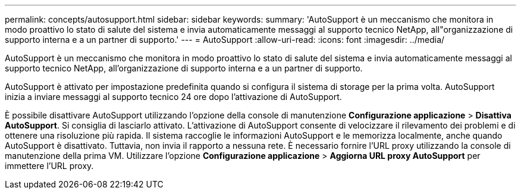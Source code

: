 ---
permalink: concepts/autosupport.html 
sidebar: sidebar 
keywords:  
summary: 'AutoSupport è un meccanismo che monitora in modo proattivo lo stato di salute del sistema e invia automaticamente messaggi al supporto tecnico NetApp, all"organizzazione di supporto interna e a un partner di supporto.' 
---
= AutoSupport
:allow-uri-read: 
:icons: font
:imagesdir: ../media/


[role="lead"]
AutoSupport è un meccanismo che monitora in modo proattivo lo stato di salute del sistema e invia automaticamente messaggi al supporto tecnico NetApp, all'organizzazione di supporto interna e a un partner di supporto.

AutoSupport è attivato per impostazione predefinita quando si configura il sistema di storage per la prima volta. AutoSupport inizia a inviare messaggi al supporto tecnico 24 ore dopo l'attivazione di AutoSupport.

È possibile disattivare AutoSupport utilizzando l'opzione della console di manutenzione *Configurazione applicazione* > *Disattiva AutoSupport*. Si consiglia di lasciarlo attivato. L'attivazione di AutoSupport consente di velocizzare il rilevamento dei problemi e di ottenere una risoluzione più rapida. Il sistema raccoglie le informazioni AutoSupport e le memorizza localmente, anche quando AutoSupport è disattivato. Tuttavia, non invia il rapporto a nessuna rete. È necessario fornire l'URL proxy utilizzando la console di manutenzione della prima VM. Utilizzare l'opzione *Configurazione applicazione* > *Aggiorna URL proxy AutoSupport* per immettere l'URL proxy.

